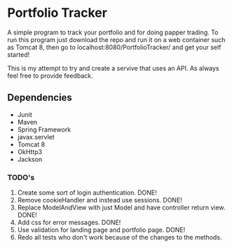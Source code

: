 * Portfolio Tracker
  A simple program to track your portfolio and for doing papper trading. To run this program just 
  download the repo and run it on a web container such as Tomcat 8, then go to localhost:8080/PortfolioTracker/
  and get your self started!
  
  This is my attempt to try and create a servive that uses an API. 
  As always feel free to provide feedback. 

** Dependencies
  - Junit
  - Maven
  - Spring Framework
  - javax.servlet 
  - Tomcat 8
  - OkHttp3
  - Jackson    
    
*** TODO's
  1. Create some sort of login authentication. DONE!
  2. Remove cookieHandler and instead use sessions. DONE!
  3. Replace ModelAndView with just Model and have controller return view. DONE!
  4. Add css for error messages. DONE!
  5. Use validation for landing page and portfolio page. DONE!
  6. Redo all tests who don't work because of the changes to the methods.
  
